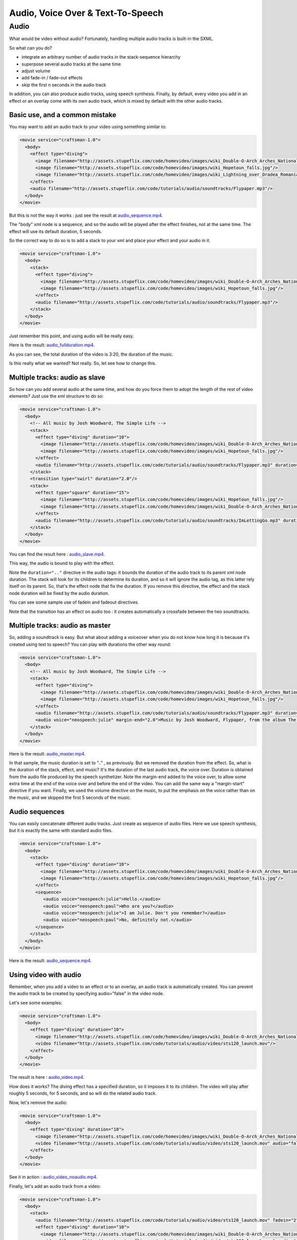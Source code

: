 .. _audio:

.. raw:: html

  <link rel="stylesheet" href="//cdn.stupeflix.com/play/1.2/style-min.css" type="text/css" charset="utf-8"/>

Audio, Voice Over & Text-To-Speech
==================================

Audio
-----

What would be video without audio? Fortunately, handling multiple audio tracks is built-in the SXML.

So what can you do?

* integrate an arbitrary number of audio tracks in the stack-sequence hierarchy
* superpose several audio tracks at the same time
* adjust volume
* add fade-in / fade-out effects
* skip the first n seconds in the audio track

In addition, you can also produce audio tracks, using speech synthesis. Finally, by default, every video you add in an effect or an overlay come with its own audio track, which is mixed by default with the other audio tracks.

Basic use, and a common mistake
+++++++++++++++++++++++++++++++

You may want to add an audio track to your video using something similar to:

.. code-block:: xml

  <movie service="craftsman-1.0">
    <body>
      <effect type="diving">
        <image filename="http://assets.stupeflix.com/code/homevideo/images/wiki_Double-O-Arch_Arches_National_Park_2.jpg"/>
        <image filename="http://assets.stupeflix.com/code/homevideo/images/wiki_Hopetoun_falls.jpg"/>
        <image filename="http://assets.stupeflix.com/code/homevideo/images/wiki_Lightning_over_Oradea_Romania_3.jpg"/>
      </effect>
      <audio filename="http://assets.stupeflix.com/code/tutorials/audio/soundtracks/Flypaper.mp3"/>
    </body>
  </movie>

But this is not the way it works : just see the result at `audio_sequence.mp4 <http://assets.stupeflix.com/code/tutorials/audio/audio_sequence.mp4>`_.

The "body" xml node is a sequence, and so the audio will be played after the effect finishes, not at the same time. The effect will use its default duration, 5 seconds.

So the correct way to do so is to add a stack to your xml and place your effect and your audio in it.

.. code-block:: xml

  <movie service="craftsman-1.0">
    <body>
      <stack>
        <effect type="diving">
          <image filename="http://assets.stupeflix.com/code/homevideo/images/wiki_Double-O-Arch_Arches_National_Park_2.jpg"/>
          <image filename="http://assets.stupeflix.com/code/homevideo/images/wiki_Hopetoun_falls.jpg"/>
        </effect>        
        <audio filename="http://assets.stupeflix.com/code/tutorials/audio/soundtracks/Flypaper.mp3"/>
      </stack>
    </body>
  </movie>

Just remember this point, and using audio will be really easy.

Here is the result: `audio_fullduration.mp4 <http://assets.stupeflix.com/code/tutorials/audio/audio_fullduration.mp4>`_.

As you can see, the total duration of the video is 3:20, the duration of the music.

Is this really what we wanted? Not really. So, let see how to change this.

Multiple tracks: audio as slave
+++++++++++++++++++++++++++++++

So how can you add several audio at the same time, and how do you force them to adopt the length of the rest of video elements? Just use the xml structure to do so:

.. code-block:: xml

  <movie service="craftsman-1.0">
    <body>
      <!-- All music by Josh Woodward, The Simple Life -->
      <stack>
        <effect type="diving" duration="10">
          <image filename="http://assets.stupeflix.com/code/homevideo/images/wiki_Double-O-Arch_Arches_National_Park_2.jpg"/>
          <image filename="http://assets.stupeflix.com/code/homevideo/images/wiki_Hopetoun_falls.jpg"/>
        </effect>        
        <audio filename="http://assets.stupeflix.com/code/tutorials/audio/soundtracks/Flypaper.mp3" duration=".." fadein="2"/>
      </stack>
      <transition type="swirl" duration="2.0"/>
      <stack>
        <effect type="square" duration="15">
          <image filename="http://assets.stupeflix.com/code/homevideo/images/wiki_Hopetoun_falls.jpg"/>
          <image filename="http://assets.stupeflix.com/code/homevideo/images/wiki_Double-O-Arch_Arches_National_Park_2.jpg"/>
        </effect>
        <audio filename="http://assets.stupeflix.com/code/tutorials/audio/soundtracks/ImLettingGo.mp3" duration=".." fadeout="2"/>
      </stack>
    </body>
  </movie>

You can find the result here : `audio_slave.mp4 <http://assets.stupeflix.com/code/tutorials/audio/audio_slave.mp4>`_.

This way, the audio is bound to play with the effect.

Note the ``duration=".."`` directive in the audio tags: it bounds the duration of the audio track to its parent xml node duration. The stack will look for its children to determine its duration, and so it will ignore the audio tag, as this latter rely itself on its parent. So, that's the effect node that fix the duration. If you remove this directive, the effect and the stack node duration will be fixed by the audio duration.

You can see some sample use of fadein and fadeout directives.

Note that the transition has an effect on audio too : it creates automatically a crossfade between the two soundtracks.

Multiple tracks: audio as master
++++++++++++++++++++++++++++++++

So, adding a soundtrack is easy. But what about adding a voiceover when you do not know how long it is because it's created using text to speech? You can play with durations the other way round:

.. code-block:: xml

  <movie service="craftsman-1.0">
    <body>
      <!-- All music by Josh Woodward, The Simple Life -->
      <stack>
        <effect type="diving">
          <image filename="http://assets.stupeflix.com/code/homevideo/images/wiki_Double-O-Arch_Arches_National_Park_2.jpg"/>
          <image filename="http://assets.stupeflix.com/code/homevideo/images/wiki_Hopetoun_falls.jpg"/>
        </effect>        
        <audio filename="http://assets.stupeflix.com/code/tutorials/audio/soundtracks/Flypaper.mp3" duration=".." fadein="2" fadeout="2" volume="0.1" skip="5"/>
        <audio voice="neospeech:julie" margin-end="2.0">Music by Josh Woodward, Flypaper, from the album The Simple Life. Available on Jamendo dot com. Images from Wikipedia Picture of the Day.</audio>
      </stack>
    </body>
  </movie>

Here is the result: `audio_master.mp4 <http://assets.stupeflix.com/code/tutorials/audio/audio_master.mp4>`_.

In that sample, the music duration is set to ".." , as previously. But we removed the duration from the effect. So, what is the duration of the stack, effect, and music? It's the duration of the last audio track, the voice over. Duration is obtained from the audio file produced by the speech synthetizer. Note the margin-end added to the voice over, to allow some extra time at the end of the voice over and before the end of the video. You can add the same way a "margin-start" directive if you want. Finally, we used the volume directive on the music, to put the emphasis on the voice rather than on the music, and we skipped the first 5 seconds of the music.

Audio sequences
+++++++++++++++

You can easily concatenate different audio tracks. Just create as sequence of audio files. Here we use speech synthesis, but it is exactly the same with standard audio files.

.. code-block:: xml

  <movie service="craftsman-1.0">
    <body>
      <stack>
        <effect type="diving" duration="10">
          <image filename="http://assets.stupeflix.com/code/homevideo/images/wiki_Double-O-Arch_Arches_National_Park_2.jpg"/>
          <image filename="http://assets.stupeflix.com/code/homevideo/images/wiki_Hopetoun_falls.jpg"/>
        </effect>        
        <sequence>
           <audio voice="neospeech:julie">Hello.</audio>
           <audio voice="neospeech:paul">Who are you?</audio>
           <audio voice="neospeech:julie">I am Julie. Don't you remember?</audio>
           <audio voice="neospeech:paul">No, definitely not.</audio>
        </sequence>
      </stack>
    </body>
  </movie>

Here is the result: `audio_sequence.mp4 <http://assets.stupeflix.com/code/tutorials/audio/audio_sequence.mp4>`_.

Using video with audio
++++++++++++++++++++++

Remember, when you add a video to an effect or to an overlay, an audio track is automatically created. You can prevent the audio track to be created by specifying audio="false" in the video node.

Let's see some examples:

.. code-block:: xml

  <movie service="craftsman-1.0">
    <body>
      <effect type="diving" duration="10">
        <image filename="http://assets.stupeflix.com/code/homevideo/images/wiki_Double-O-Arch_Arches_National_Park_2.jpg"/>
        <video filename="http://assets.stupeflix.com/code/tutorials/audio/video/sts120_launch.mov"/>
      </effect>
    </body>
  </movie>

The result is here : `audio_video.mp4 <http://assets.stupeflix.com/code/tutorials/audio/audio_video.mp4>`_.

How does it works? The diving effect has a specified duration, so it imposes it to its children. The video will play after roughly 5 seconds, for 5 seconds, and so will do the related audio track.

Now, let's remove the audio:

.. code-block:: xml

  <movie service="craftsman-1.0">
    <body>
      <effect type="diving" duration="10">
        <image filename="http://assets.stupeflix.com/code/homevideo/images/wiki_Double-O-Arch_Arches_National_Park_2.jpg"/>
        <video filename="http://assets.stupeflix.com/code/tutorials/audio/video/sts120_launch.mov" audio="false"/>
      </effect>
    </body>
  </movie>

See it in action : `audio_video_noaudio.mp4 <http://assets.stupeflix.com/code/tutorials/audio/audio_video_noaudio.mp4>`_.

Finally, let's add an audio track from a video:

.. code-block:: xml

  <movie service="craftsman-1.0">
    <body>
      <stack>
        <audio filename="http://assets.stupeflix.com/code/tutorials/audio/video/sts120_launch.mov" fadein="2" fadeout="2" duration=".."/>
        <effect type="diving" duration="10">
          <image filename="http://assets.stupeflix.com/code/homevideo/images/wiki_Double-O-Arch_Arches_National_Park_2.jpg"/>
          <video filename="http://assets.stupeflix.com/code/tutorials/audio/video/sts120_launch.mov" audio="false"/>
        </effect>        
      </stack>
    </body>
  </movie>

Remember, we have to add a stack to be able to superpose the audio with the effect. Then, we have to add ``duration=".."`` to the audio, so it is a slave of its "stack" parent. And finally, we set ``audio="false"`` on the video.

See it now: `audio_video_asaudio.mp4 <http://assets.stupeflix.com/code/tutorials/audio/audio_video_asaudio.mp4>`_.

Using audio ducking
+++++++++++++++++++

What is audio ducking ? It's an audio effect you have heard times and times: it's just the volume of some audio track (usually the music) that is lowered when someone is talking.
This is a built-in feature in the SXML.
How can you use it ? Just use the "duck-others" parameter.

.. code-block:: xml

  <movie service="craftsman-1.0">
    <body>
      <stack duration="80">
        <effect duration="80" depthEnable="false" type="none">
          <image color="#FF0000"/>
        </effect>     
        <audio filename="http://assets.stupeflix.com/code/audio/music.mp3" />        
        <audio filename="http://assets.stupeflix.com/code/audio/voice.mp3" duck-others="0.2"/>
      </stack>
    </body>
  </movie>

The audio tracks are of two kinds: those with a duck-others argument ("master" tracks), and those without ("others" tracks).

The "master" tracks have an influence on "others" tracks, but not on "master" tracks.

The duck-others tell what is the volume of all "others" tracks when some sound is detected in the master track.

So, when some sound is detected in "voice.mp3", the "music.mp3" volume is lowered to 0.2 (20 %). Otherwise, it stays the same.

To get a better result, a fade-in / fade-out and a margin are added to this basic effect : duck-margin and duck-fade are duration, with respective 
default values of 0.5s and 1.0s .

In this case, the margin tells that the volume will be lowered to 20% 0.5s after and before the detected sound.
Similarly, the fade tells that the volume will fade from 100% to 20% in 1s, and same thing from 20% to 100%.

If you want to increase the effect, you can override those default values:

.. code-block:: xml

  <movie service="craftsman-1.0">
    <body>
      <stack duration="80">
        <effect duration="80" depthEnable="false" type="none">
          <image color="#FF0000"/>
        </effect>     
        <audio filename="http://assets.stupeflix.com/code/audio/music.mp3" />        
        <audio filename="http://assets.stupeflix.com/code/audio/voice.mp3" duck-fade="2.0" duck-margin="2.0" duck-others="0.2" />
      </stack>
    </body>
  </movie>

Finally, there's another parameter, duck-threshold .
This is used to tell when the audio is silent and when some sound is detected.
The default value is 0.05, it means that if the volume of "voice.mp3" is lower than 5% of its maximum it will considered as silence.
If your audio track has a low volume, or a high level of noise, you may want to respectively descrease this threshold, or increase it.

Wrapping up
+++++++++++++++++++

That was actually a good recapitulation of what we saw earlier today.

You said easy? I heard you!

.. raw:: html

  <script type="text/javascript" charset="utf-8" src="//cdn.stupeflix.com/play/1.2/play-min.js"></script>
